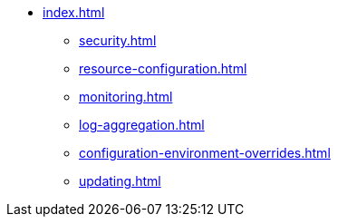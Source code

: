 * xref:index.adoc[]
** xref:security.adoc[]
** xref:resource-configuration.adoc[]
** xref:monitoring.adoc[]
** xref:log-aggregation.adoc[]
** xref:configuration-environment-overrides.adoc[]
** xref:updating.adoc[]
